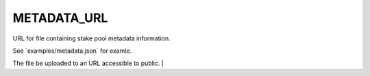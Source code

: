 METADATA_URL  
============

URL for file containing stake pool metadata information. 

See \`examples/metadata.json\` for examle. 

The file be uploaded to an URL accessible to public. |